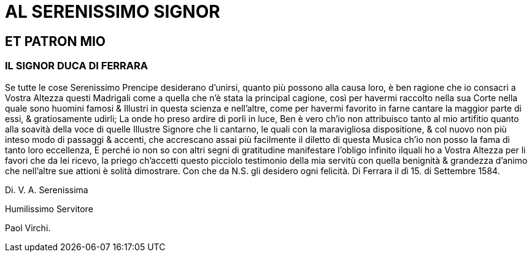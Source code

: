 = AL SERENISSIMO SIGNOR

== ET PATRON MIO

=== IL SIGNOR DUCA DI FERRARA

Se tutte le cose Serenissimo Prencipe desiderano d'unirsi, quanto più possono alla
causa loro, è ben ragione che io consacri a Vostra Altezza questi Madrigali come
a quella che n'è stata la principal cagione, così per havermi raccolto nella sua
Corte nella quale sono huomini famosi & Illustri in questa scienza e nell'altre,
come per havermi favorito in farne cantare la maggior parte di essi, & gratiosamente
udirli; La onde ho preso ardire di porli in luce, Ben è vero ch'io non attribuisco tanto
al mio artifitio quanto alla soavità della voce di quelle Illustre Signore che li cantarno, le quali
con la maravigliosa dispositione, & col nuovo non più inteso modo di passaggi & accenti, che
accrescano assai più facilmente il diletto di questa Musica ch'io non posso la fama di tanto loro
eccellenza, E perché io non so con altri segni di gratitudine manifestare l'obligo infinito ilquali ho
a Vostra Altezza per li favori che da lei ricevo, la priego ch'accetti questo picciolo testimonio
della mia servitù con quella benignità & grandezza d'animo che nell'altre sue attioni è solità
dimostrare. Con che da N.S. gli desidero ogni felicità. Di Ferrara il dì 15. di Settembre 1584.

Di. V. A. Serenissima

Humilissimo Servitore

Paol Virchi.
